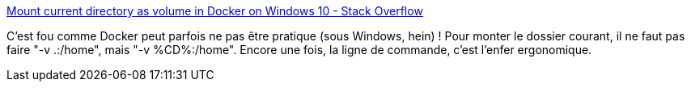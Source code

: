 :jbake-type: post
:jbake-status: published
:jbake-title: Mount current directory as volume in Docker on Windows 10 - Stack Overflow
:jbake-tags: docker,windows,command-line,_mois_sept.,_année_2017
:jbake-date: 2017-09-18
:jbake-depth: ../
:jbake-uri: shaarli/1505721486000.adoc
:jbake-source: https://nicolas-delsaux.hd.free.fr/Shaarli?searchterm=https%3A%2F%2Fstackoverflow.com%2Fa%2F41489151%2F15619&searchtags=docker+windows+command-line+_mois_sept.+_ann%C3%A9e_2017
:jbake-style: shaarli

https://stackoverflow.com/a/41489151/15619[Mount current directory as volume in Docker on Windows 10 - Stack Overflow]

C'est fou comme Docker peut parfois ne pas être pratique (sous Windows, hein) ! Pour monter le dossier courant, il ne faut pas faire "-v .:/home", mais "-v %CD%:/home". Encore une fois, la ligne de commande, c'est l'enfer ergonomique.

